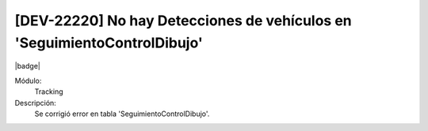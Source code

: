 [DEV-22220] No hay Detecciones de vehículos en 'SeguimientoControlDibujo'
==========================================================================

|badge|

.. |badge| raw:: html
   
   <span style="background-color: #7c04de; color: white; padding: 4px 8px; border-radius: 4px;">Corrección</span>

Módulo: 
   Tracking

Descripción: 
   Se corrigió error en tabla 'SeguimientoControlDibujo'.

.. versionchanged:: 10.230.0.0-LTS


